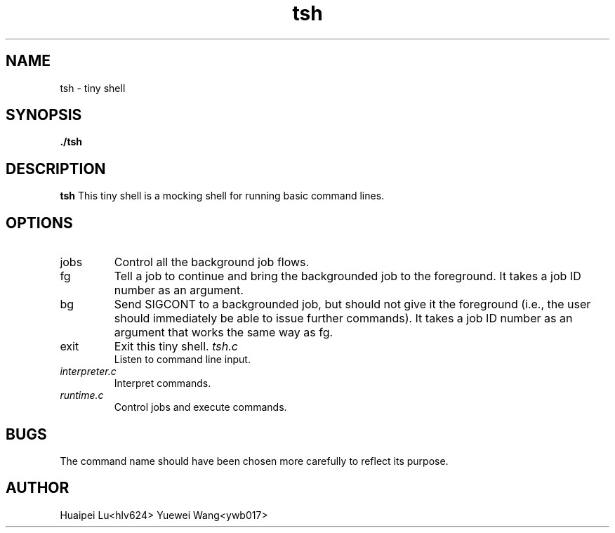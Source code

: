 .TH tsh 1 "OCT 2015" Linux "User Manuals"
.SH NAME
tsh \- tiny shell
.SH SYNOPSIS
.B ./tsh
.SH DESCRIPTION
.B tsh
This tiny shell is a mocking shell for running basic command lines.



.SH OPTIONS
.IP jobs
Control all the background job flows.
.IP fg [pid]
Tell a job to continue and bring the backgrounded job to the foreground. It takes a job ID number as an argument.
.IP bg [pid]
Send SIGCONT to a backgrounded job, but should not give it the foreground (i.e., the user should immediately be able to issue further commands). It takes a job ID number as an argument that works the same way as fg. 
.IP exit
Exit this tiny shell.
.I tsh.c
.RS
Listen to command line input.
.RE
.I interpreter.c
.RS
Interpret commands.
.RE
.I runtime.c
.RS
Control jobs and execute commands.
.RE
.SH BUGS
The command name should have been chosen more carefully
to reflect its purpose.
.SH AUTHOR
Huaipei Lu<hlv624> Yuewei Wang<ywb017>


